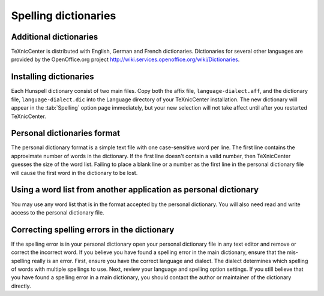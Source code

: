 Spelling dictionaries
=====================

Additional dictionaries
-----------------------

TeXnicCenter is distributed with English, German and French dictionaries.
Dictionaries for several other languages are provided by the OpenOffice.org
project http://wiki.services.openoffice.org/wiki/Dictionaries.

Installing dictionaries
-----------------------

Each Hunspell dictionary consist of two main files. Copy both the affix file,
``language-dialect.aff``, and the dictionary file, ``language-dialect.dic`` into
the Language directory of your TeXnicCenter installation. The new dictionary
will appear in the :tab:`Spelling` option page immediately, but your new
selection will not take affect until after you restarted TeXnicCenter.

Personal dictionaries format
----------------------------

The personal dictionary format is a simple text file with one case-sensitive
word per line. The first line contains the approximate number of words in the
dictionary. If the first line doesn't contain a valid number, then TeXnicCenter
guesses the size of the word list. Failing to place a blank line or a number as
the first line in the personal dictionary file will cause the first word in the
dictionary to be lost.

Using a word list from another application as personal dictionary
-----------------------------------------------------------------

You may use any word list that is in the format accepted by the personal
dictionary. You will also need read and write access to the personal dictionary
file.

Correcting spelling errors in the dictionary
--------------------------------------------

If the spelling error is in your personal dictionary open your personal
dictionary file in any text editor and remove or correct the incorrect word. If
you believe you have found a spelling error in the main dictionary, ensure that
the mis-spelling really is an error. First, ensure you have the correct language
and dialect. The dialect determines which spelling of words with multiple
spellings to use. Next, review your language and spelling option settings. If
you still believe that you have found a spelling error in a main dictionary, you
should contact the author or maintainer of the dictionary directly.

